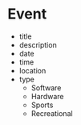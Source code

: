 * Event
- title
- description
- date
- time
- location
- type
  - Software
  - Hardware
  - Sports
  - Recreational
